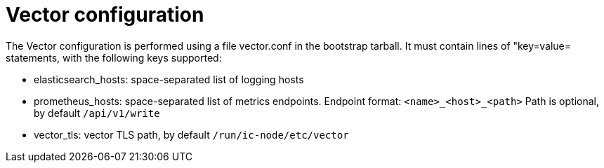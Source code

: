 = Vector configuration

The Vector configuration is performed using a file +vector.conf+ in
the bootstrap tarball. It must contain lines of "key=value= statements,
with the following keys supported:

* elasticsearch_hosts:    space-separated list of logging hosts
* prometheus_hosts:       space-separated list of metrics endpoints. Endpoint format: `<name>_<host>_<path>`  Path is optional, by default `/api/v1/write`
* vector_tls:             vector TLS path, by default `/run/ic-node/etc/vector`
